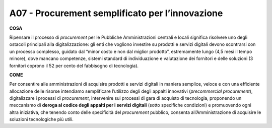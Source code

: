 A07 - Procurement semplificato per l’innovazione
================================================

**COSA**

Ripensare il processo di *procurement* per le Pubbliche Amministrazioni centrali e locali significa risolvere uno degli ostacoli principali alla digitalizzazione: gli enti che vogliono investire su prodotti e servizi digitali devono scontrarsi con un processo complesso, guidato dal “minor costo e non dal miglior prodotto”, estremamente lungo (4,5 mesi il tempo
minore), dove mancano competenze, sistemi standard di individuazione e valutazione dei fornitori e delle soluzioni (3 fornitori coprono il 52 per cento del fabbisogno di tecnologia).

**COME**

Per consentire alle amministrazioni di acquisire prodotti e servizi digitali in maniera semplice, veloce e con una efficiente allocazione delle risorse intendiamo semplificare l’utilizzo degli degli appalti innovativi (*precommercial procurement*), digitalizzare i processi di *procurement*, intervenire sui processi di gara di acquisto di tecnologia, proponendo un meccanismo di **deroga al codice degli appalti per i servizi digitali** (sotto specifiche condizioni) e promuovendo ogni altra iniziativa, che tenendo conto delle specificità del *procurement* pubblico, consenta all’Amministrazione di acquisire le soluzioni tecnologiche più utili. 
